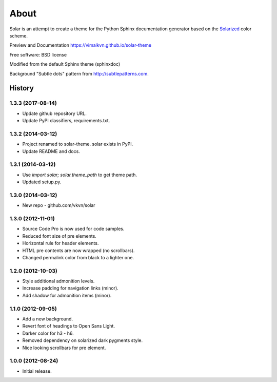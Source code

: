 About
=====
Solar is an attempt to create a theme for the Python Sphinx documentation
generator based on the `Solarized <http://ethanschoonover.com/solarized>`_
color scheme.

Preview and Documentation https://vimalkvn.github.io/solar-theme

Free software: BSD license

Modified from the default Sphinx theme (sphinxdoc)

Background "Subtle dots" pattern from http://subtlepatterns.com.




History
-------
1.3.3 (2017-08-14)
..................
* Update github repository URL.
* Update PyPI classifiers, requirements.txt.

1.3.2 (2014-03-12)
..................
* Project renamed to solar-theme. solar exists in PyPI.
* Update README and docs.

1.3.1 (2014-03-12)
..................
* Use `import solar; solar.theme_path` to get theme path.
* Updated setup.py.

1.3.0 (2014-03-12)
..................
* New repo - github.com/vkvn/solar

1.3.0 (2012-11-01)
..................
* Source Code Pro is now used for code samples.
* Reduced font size of pre elements.
* Horizontal rule for header elements.
* HTML pre contents are now wrapped (no scrollbars).
* Changed permalink color from black to a lighter one.

1.2.0 (2012-10-03)
..................
* Style additional admonition levels.
* Increase padding for navigation links (minor).
* Add shadow for admonition items (minor).

1.1.0 (2012-09-05)
..................
* Add a new background.
* Revert font of headings to Open Sans Light.
* Darker color for h3 - h6.
* Removed dependency on solarized dark pygments style.
* Nice looking scrollbars for pre element.

1.0.0 (2012-08-24)
..................
* Initial release.



